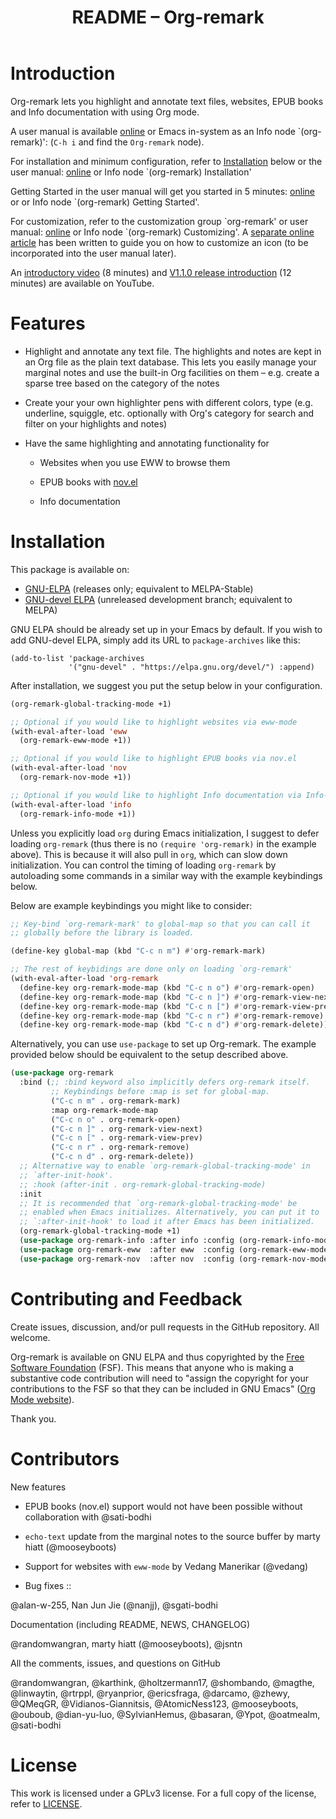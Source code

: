 #+title: README – Org-remark
#+options: toc:t creator:nil author:nil broken-links:t

#+html: <a href="https://www.gnu.org/software/emacs/"><img alt="GNU Emacs" src="https://img.shields.io/static/v1?logo=gnuemacs&logoColor=fafafa&label=Made%20for&message=GNU%20Emacs&color=7F5AB6&style=flat"/></a>
#+html: <a href="https://github.com/nobiot/org-remark/blob/main/LICENSE"><img alt="GPLv3" src="https://img.shields.io/badge/License-GPLv3-blue.svg"></a>
#+html: <a href="http://elpa.gnu.org/packages/org-remark.html"><img alt="GNU ELPA" src="https://elpa.gnu.org/packages/org-remark.svg"/></a>
#+html: <a href="http://elpa.gnu.org/devel/org-remark.html"><img alt="GNU-devel ELPA" src="https://elpa.gnu.org/devel/org-remark.svg"/></a>

* Breaking Changes :noexport:

- [18 January 2022] Package name change from Org-marginalia to Org-remark. See [[https://github.com/nobiot/org-remark/issues/11#issuecomment-1382824948][detail on data conversion]]. In most cases, no action is required for you.

* Introduction

Org-remark lets you highlight and annotate text files, websites, EPUB books and Info documentation with using Org mode.

A user manual is available [[https://nobiot.github.io/org-remark/][online]] or Emacs in-system as an Info node `(org-remark)': (~C-h i~ and find the =Org-remark= node).

For installation and minimum configuration, refer to [[#installation][Installation]] below or the user manual: [[https://nobiot.github.io/org-remark/#Installation][online]] or Info node `(org-remark) Installation'

Getting Started in the user manual will get you started in 5 minutes: [[https://nobiot.github.io/org-remark/#Getting-Started][online]] or or Info node `(org-remark) Getting Started'.

For customization, refer to the customization group `org-remark' or user manual: [[https://nobiot.github.io/org-remark/#Customizing][online]] or Info node `(org-remark) Customizing'. A [[https://github.com/nobiot/org-remark/tree/main/docs/articles/2023-08-20T184309_C_how-to-set-icons-to-be-svg-images.md][separate online article]] has been written to guide you on how to customize an icon (to be incorporated into the user manual later).

An [[https://youtu.be/c8DHrAsFiLc][introductory video]] (8 minutes) and [[https://youtu.be/BTFuS21N00k][V1.1.0 release introduction]] (12 minutes) are available on YouTube.

* Features

- Highlight and annotate any text file. The highlights and notes are kept in an Org file as the plain text database. This lets you easily manage your marginal notes and use the built-in Org facilities on them -- e.g. create a sparse tree based on the category of the notes

- Create your your own highlighter pens with different colors, type (e.g. underline, squiggle, etc. optionally with Org's category for search and filter on your highlights and notes)

- Have the same highlighting and annotating functionality for

  + Websites when you use EWW to browse them

  + EPUB books with [[https://depp.brause.cc/nov.el/][nov.el]]

  + Info documentation

* Screenshots and Videos                                           :noexport:

[[./resources/images/2022-01-22-Title.png]]
*Figure 1*. Left: Org-mode with text enlarged; Right: marginal notes with an inline image. [[https://youtu.be/c8DHrAsFiLc][Introductory video]] (8 minutes) and [[https://youtu.be/BTFuS21N00k][V1.1.0 release introduction]] (12 minutes) are available on YouTube

[[./resources/images/2022-01-22-Context-menu.png]]
*Figure 2*. Mouse context menu with built-in ~context-menu-mode~ available with Emacs version 28 onward

[[./resources/images/2023-08-20-epub-prince-icon.png]]
*Figure 3*. EPUB book ("Prince" by Niccolò Machiavelli via https://www.gutenberg.org/) with icon indicating there are annotations to the highlight: new features with v1.2.0 (2023-08-20). Left: marginal notes file with annotations; Right: an EPUB book file with a highlight and simple ASCII icon.

* Installation
:PROPERTIES:
:CUSTOM_ID: installation
:END:

This package is available on:

- [[https://elpa.gnu.org/packages/org-remark.html][GNU-ELPA]] (releases only; equivalent to MELPA-Stable)
- [[https://elpa.gnu.org/devel/org-remark.html][GNU-devel ELPA]] (unreleased development branch; equivalent to MELPA)

GNU ELPA should be already set up in your Emacs by default. If you wish to add GNU-devel ELPA, simply add its URL to ~package-archives~ like this:

#+BEGIN_SRC elisp
  (add-to-list 'package-archives
               '("gnu-devel" . "https://elpa.gnu.org/devel/") :append)
#+END_SRC

After installation, we suggest you put the setup below in your configuration.

#+begin_src emacs-lisp
  (org-remark-global-tracking-mode +1)

  ;; Optional if you would like to highlight websites via eww-mode
  (with-eval-after-load 'eww
    (org-remark-eww-mode +1))

  ;; Optional if you would like to highlight EPUB books via nov.el
  (with-eval-after-load 'nov
    (org-remark-nov-mode +1))

  ;; Optional if you would like to highlight Info documentation via Info-mode
  (with-eval-after-load 'info
    (org-remark-info-mode +1))
#+end_src

Unless you explicitly load ~org~ during Emacs initialization, I suggest to defer loading ~org-remark~ (thus there is no ~(require 'org-remark)~ in the example above). This is because it will also pull in ~org~, which can slow down initialization. You can control the timing of loading ~org-remark~ by autoloading some commands in a similar way with the example keybindings below.

Below are example keybindings you might like to consider:

#+begin_src emacs-lisp
  ;; Key-bind `org-remark-mark' to global-map so that you can call it
  ;; globally before the library is loaded.

  (define-key global-map (kbd "C-c n m") #'org-remark-mark)

  ;; The rest of keybidings are done only on loading `org-remark'
  (with-eval-after-load 'org-remark
    (define-key org-remark-mode-map (kbd "C-c n o") #'org-remark-open)
    (define-key org-remark-mode-map (kbd "C-c n ]") #'org-remark-view-next)
    (define-key org-remark-mode-map (kbd "C-c n [") #'org-remark-view-prev)
    (define-key org-remark-mode-map (kbd "C-c n r") #'org-remark-remove)
    (define-key org-remark-mode-map (kbd "C-c n d") #'org-remark-delete))
#+end_src

Alternatively, you can use ~use-package~ to set up Org-remark. The example provided below should be equivalent to the setup described above.

#+begin_src emacs-lisp
  (use-package org-remark
    :bind (;; :bind keyword also implicitly defers org-remark itself.
           ;; Keybindings before :map is set for global-map.
           ("C-c n m" . org-remark-mark)
           :map org-remark-mode-map
           ("C-c n o" . org-remark-open)
           ("C-c n ]" . org-remark-view-next)
           ("C-c n [" . org-remark-view-prev)
           ("C-c n r" . org-remark-remove)
           ("C-c n d" . org-remark-delete))
    ;; Alternative way to enable `org-remark-global-tracking-mode' in
    ;; `after-init-hook'.
    ;; :hook (after-init . org-remark-global-tracking-mode)
    :init
    ;; It is recommended that `org-remark-global-tracking-mode' be
    ;; enabled when Emacs initializes. Alternatively, you can put it to
    ;; `:after-init-hook' to load it after Emacs has been initialized.
    (org-remark-global-tracking-mode +1)
    (use-package org-remark-info :after info :config (org-remark-info-mode +1))
    (use-package org-remark-eww  :after eww  :config (org-remark-eww-mode +1))
    (use-package org-remark-nov  :after nov  :config (org-remark-nov-mode +1)))
#+end_src

* Contributing and Feedback

Create issues, discussion, and/or pull requests in the GitHub repository. All welcome.

Org-remark is available on GNU ELPA and thus copyrighted by the [[http://fsf.org][Free Software Foundation]] (FSF). This means that anyone who is making a substantive code contribution will need to "assign the copyright for your contributions to the FSF so that they can be included in GNU Emacs" ([[https://orgmode.org/contribute.html#copyright][Org Mode website]]).

Thank you.

* Contributors
- New features ::

- EPUB books (nov.el) support would not have been possible without
  collaboration with @sati-bodhi
- ~echo-text~ update from the marginal notes to the source buffer by marty hiatt (@mooseyboots)
- Support for websites with ~eww-mode~ by Vedang Manerikar (@vedang)

- Bug fixes ::
@alan-w-255, Nan Jun Jie (@nanjj), @sgati-bodhi

- Documentation (including README, NEWS, CHANGELOG) ::
@randomwangran, marty hiatt (@mooseyboots), @jsntn

- All the comments, issues, and questions on GitHub ::
@randomwangran, @karthink, @holtzermann17, @shombando, @magthe, @linwaytin, @rtrppl, @ryanprior, @ericsfraga, @darcamo, @zhewy, @QMeqGR, @Vidianos-Giannitsis, @AtomicNess123, @mooseyboots, @ouboub, @dian-yu-luo, @SylvianHemus, @basaran, @Ypot, @oatmealm, @sati-bodhi

* License

This work is licensed under a GPLv3 license. For a full copy of the license, refer to [[./LICENSE][LICENSE]].
